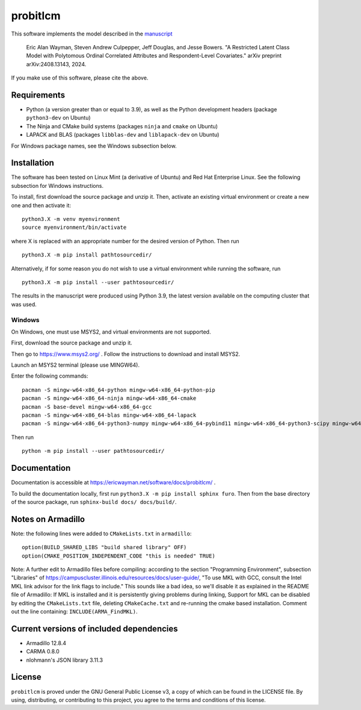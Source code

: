 probitlcm
=========

This software implements the model described in the `manuscript <http://arxiv.org/abs/2408.13143>`_

  Eric Alan Wayman, Steven Andrew Culpepper, Jeff Douglas, and Jesse Bowers. "A Restricted Latent Class Model with Polytomous Ordinal Correlated Attributes and Respondent-Level Covariates." arXiv preprint arXiv:2408.13143, 2024.

If you make use of this software, please cite the above.

Requirements
------------

- Python (a version greater than or equal to 3.9), as well as the Python development headers (package ``python3-dev`` on Ubuntu)
- The Ninja and CMake build systems (packages ``ninja`` and ``cmake`` on Ubuntu)
- LAPACK and BLAS (packages ``libblas-dev`` and ``liblapack-dev`` on Ubuntu)

For Windows package names, see the Windows subsection below.

Installation
------------

The software has been tested on Linux Mint (a derivative of Ubuntu) and Red Hat Enterprise Linux. See the following subsection for Windows instructions.

To install, first download the source package and unzip it. Then, activate an existing virtual environment or create a new one and then activate it:

::
   
   python3.X -m venv myenvironment
   source myenvironment/bin/activate

where X is replaced with an appropriate number for the desired version of Python. Then run

::
   
   python3.X -m pip install pathtosourcedir/

Alternatively, if for some reason you do not wish to use a virtual environment while running the software, run

::
   
   python3.X -m pip install --user pathtosourcedir/

The results in the manuscript were produced using Python 3.9, the latest version available on the computing cluster that was used.
   
Windows
^^^^^^^

On Windows, one must use MSYS2, and virtual environments are not supported.

First, download the source package and unzip it.

Then go to https://www.msys2.org/ . Follow the instructions to download and install MSYS2.

Launch an MSYS2 terminal (please use MINGW64).

Enter the following commands:

::
   
   pacman -S mingw-w64-x86_64-python mingw-w64-x86_64-python-pip
   pacman -S mingw-w64-x86_64-ninja mingw-w64-x86_64-cmake
   pacman -S base-devel mingw-w64-x86_64-gcc
   pacman -S mingw-w64-x86_64-blas mingw-w64-x86_64-lapack
   pacman -S mingw-w64-x86_64-python3-numpy mingw-w64-x86_64-pybind11 mingw-w64-x86_64-python3-scipy mingw-w64-x86_64-python3-pandas mingw-w64-x86_64-python3-matplotlib mingw-w64-x86_64-python-scikit-learn

Then run

::
   
   python -m pip install --user pathtosourcedir/


Documentation
-------------

Documentation is accessible at https://ericwayman.net/software/docs/probitlcm/ .

To build the documentation locally, first run ``python3.X -m pip install sphinx furo``. Then from the base directory of the source package, run ``sphinx-build docs/ docs/build/``.

Notes on Armadillo
------------------

Note: the following lines were added to ``CMakeLists.txt`` in ``armadillo``:

::

   option(BUILD_SHARED_LIBS "build shared library" OFF)
   option(CMAKE_POSITION_INDEPENDENT_CODE "this is needed" TRUE)

Note: A further edit to Armadillo files before compiling: according to the section "Programming Environment", subsection "Libraries" of https://campuscluster.illinois.edu/resources/docs/user-guide/, "To use MKL with GCC, consult the Intel MKL link advisor for the link flags to include." This sounds like a bad idea, so we'll disable it as explained in the README file of Armadillo: If MKL is installed and it is persistently giving problems during linking, Support for MKL can be disabled by editing the ``CMakeLists.txt`` file, deleting ``CMakeCache.txt`` and re-running the cmake based installation. Comment out the line containing: ``INCLUDE(ARMA_FindMKL)``.

Current versions of included dependencies
-----------------------------------------
- Armadillo 12.8.4
- CARMA 0.8.0
- nlohmann's JSON library 3.11.3

License
-------

``probitlcm`` is proved under the GNU General Public License v3, a copy of which can be found in the LICENSE file. By using, distributing, or contributing to this project, you agree to the terms and conditions of this license.
